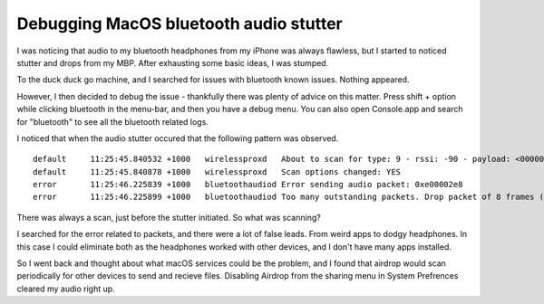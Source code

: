 Debugging MacOS bluetooth audio stutter
=======================================

I was noticing that audio to my bluetooth headphones from my iPhone was always flawless, but I started
to noticed stutter and drops from my MBP. After exhausting some basic ideas, I was stumped.

To the duck duck go machine, and I searched for issues with bluetooth known issues. Nothing
appeared.

However, I then decided to debug the issue - thankfully there was plenty of advice on this matter.
Press shift + option while clicking bluetooth in the menu-bar, and then you have a debug menu.
You can also open Console.app and search for "bluetooth" to see all the bluetooth related logs.

I noticed that when the audio stutter occured that the following pattern was observed.

::

    default	11:25:45.840532 +1000	wirelessproxd	About to scan for type: 9 - rssi: -90 - payload: <00000000 00000000 00000000 00000000 00000000 0000> - mask: <00000000 00000000 00000000 00000000 00000000 0000> - peers: 0
    default	11:25:45.840878 +1000	wirelessproxd	Scan options changed: YES
    error	11:25:46.225839 +1000	bluetoothaudiod	Error sending audio packet: 0xe00002e8
    error	11:25:46.225899 +1000	bluetoothaudiod	Too many outstanding packets. Drop packet of 8 frames (total drops:451 total sent:60685 percentDropped:0.737700) Outstanding:17

There was always a scan, just before the stutter initiated. So what was scanning?

I searched for the error related to packets, and there were a lot of false leads. From weird
apps to dodgy headphones. In this case I could eliminate both as the headphones worked with other
devices, and I don't have many apps installed.

So I went back and thought about what macOS services could be the problem, and I found that
airdrop would scan periodically for other devices to send and recieve files. Disabling Airdrop
from the sharing menu in System Prefrences cleared my audio right up.





.. author:: default
.. categories:: none
.. tags:: none
.. comments::
